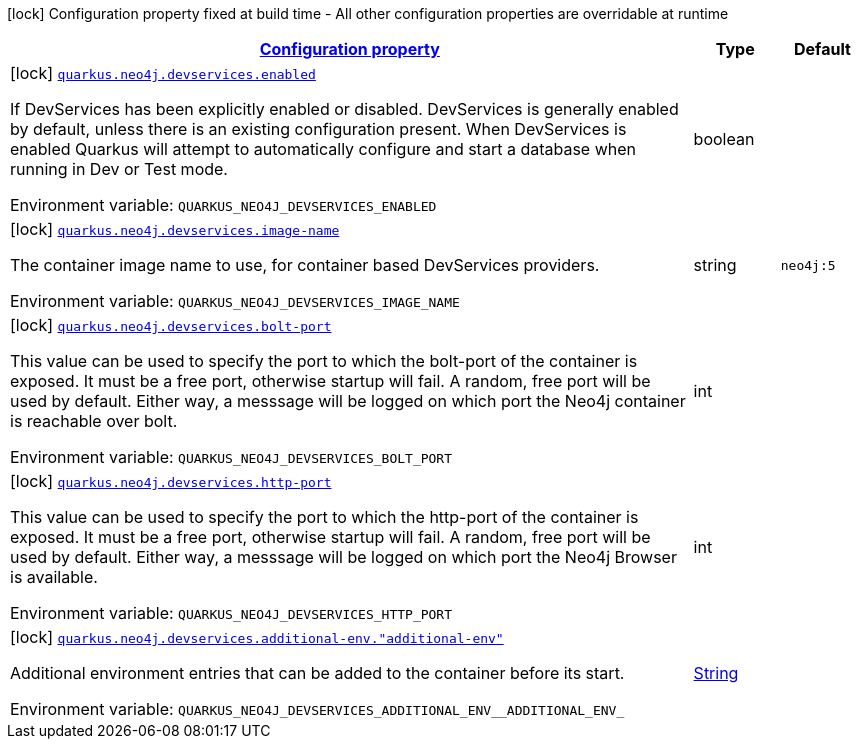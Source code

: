 
:summaryTableId: quarkus-neo4j-config-group-dev-services-build-time-config
[.configuration-legend]
icon:lock[title=Fixed at build time] Configuration property fixed at build time - All other configuration properties are overridable at runtime
[.configuration-reference, cols="80,.^10,.^10"]
|===

h|[[quarkus-neo4j-config-group-dev-services-build-time-config_configuration]]link:#quarkus-neo4j-config-group-dev-services-build-time-config_configuration[Configuration property]

h|Type
h|Default

a|icon:lock[title=Fixed at build time] [[quarkus-neo4j-config-group-dev-services-build-time-config_quarkus-neo4j-devservices-enabled]]`link:#quarkus-neo4j-config-group-dev-services-build-time-config_quarkus-neo4j-devservices-enabled[quarkus.neo4j.devservices.enabled]`


[.description]
--
If DevServices has been explicitly enabled or disabled. DevServices is generally enabled by default, unless there is an existing configuration present. When DevServices is enabled Quarkus will attempt to automatically configure and start a database when running in Dev or Test mode.

ifdef::add-copy-button-to-env-var[]
Environment variable: env_var_with_copy_button:+++QUARKUS_NEO4J_DEVSERVICES_ENABLED+++[]
endif::add-copy-button-to-env-var[]
ifndef::add-copy-button-to-env-var[]
Environment variable: `+++QUARKUS_NEO4J_DEVSERVICES_ENABLED+++`
endif::add-copy-button-to-env-var[]
--|boolean 
|


a|icon:lock[title=Fixed at build time] [[quarkus-neo4j-config-group-dev-services-build-time-config_quarkus-neo4j-devservices-image-name]]`link:#quarkus-neo4j-config-group-dev-services-build-time-config_quarkus-neo4j-devservices-image-name[quarkus.neo4j.devservices.image-name]`


[.description]
--
The container image name to use, for container based DevServices providers.

ifdef::add-copy-button-to-env-var[]
Environment variable: env_var_with_copy_button:+++QUARKUS_NEO4J_DEVSERVICES_IMAGE_NAME+++[]
endif::add-copy-button-to-env-var[]
ifndef::add-copy-button-to-env-var[]
Environment variable: `+++QUARKUS_NEO4J_DEVSERVICES_IMAGE_NAME+++`
endif::add-copy-button-to-env-var[]
--|string 
|`neo4j:5`


a|icon:lock[title=Fixed at build time] [[quarkus-neo4j-config-group-dev-services-build-time-config_quarkus-neo4j-devservices-bolt-port]]`link:#quarkus-neo4j-config-group-dev-services-build-time-config_quarkus-neo4j-devservices-bolt-port[quarkus.neo4j.devservices.bolt-port]`


[.description]
--
This value can be used to specify the port to which the bolt-port of the container is exposed. It must be a free port, otherwise startup will fail. A random, free port will be used by default. Either way, a messsage will be logged on which port the Neo4j container is reachable over bolt.

ifdef::add-copy-button-to-env-var[]
Environment variable: env_var_with_copy_button:+++QUARKUS_NEO4J_DEVSERVICES_BOLT_PORT+++[]
endif::add-copy-button-to-env-var[]
ifndef::add-copy-button-to-env-var[]
Environment variable: `+++QUARKUS_NEO4J_DEVSERVICES_BOLT_PORT+++`
endif::add-copy-button-to-env-var[]
--|int 
|


a|icon:lock[title=Fixed at build time] [[quarkus-neo4j-config-group-dev-services-build-time-config_quarkus-neo4j-devservices-http-port]]`link:#quarkus-neo4j-config-group-dev-services-build-time-config_quarkus-neo4j-devservices-http-port[quarkus.neo4j.devservices.http-port]`


[.description]
--
This value can be used to specify the port to which the http-port of the container is exposed. It must be a free port, otherwise startup will fail. A random, free port will be used by default. Either way, a messsage will be logged on which port the Neo4j Browser is available.

ifdef::add-copy-button-to-env-var[]
Environment variable: env_var_with_copy_button:+++QUARKUS_NEO4J_DEVSERVICES_HTTP_PORT+++[]
endif::add-copy-button-to-env-var[]
ifndef::add-copy-button-to-env-var[]
Environment variable: `+++QUARKUS_NEO4J_DEVSERVICES_HTTP_PORT+++`
endif::add-copy-button-to-env-var[]
--|int 
|


a|icon:lock[title=Fixed at build time] [[quarkus-neo4j-config-group-dev-services-build-time-config_quarkus-neo4j-devservices-additional-env-additional-env]]`link:#quarkus-neo4j-config-group-dev-services-build-time-config_quarkus-neo4j-devservices-additional-env-additional-env[quarkus.neo4j.devservices.additional-env."additional-env"]`


[.description]
--
Additional environment entries that can be added to the container before its start.

ifdef::add-copy-button-to-env-var[]
Environment variable: env_var_with_copy_button:+++QUARKUS_NEO4J_DEVSERVICES_ADDITIONAL_ENV__ADDITIONAL_ENV_+++[]
endif::add-copy-button-to-env-var[]
ifndef::add-copy-button-to-env-var[]
Environment variable: `+++QUARKUS_NEO4J_DEVSERVICES_ADDITIONAL_ENV__ADDITIONAL_ENV_+++`
endif::add-copy-button-to-env-var[]
--|link:https://docs.oracle.com/javase/8/docs/api/java/lang/String.html[String]
 
|

|===